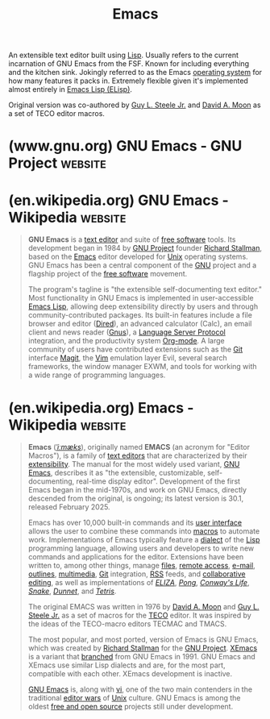 :PROPERTIES:
:ID:       aca1324c-b142-4e34-a121-a8bb0a79ddf8
:END:
#+title: Emacs
#+filetags: :text_editing:development_environment:software_development:software:emacs:lisp:programming:computer_science:

An extensible text editor built using [[id:84ae6e85-a6a2-4133-bc53-274238081c2d][Lisp]].  Usually refers to the current incarnation of GNU Emacs from the FSF.  Known for including everything and the kitchen sink.  Jokingly referred to as the Emacs [[id:412bbcad-6c00-4f13-b748-d1ffde0588e1][operating system]] for how many features it packs in.  Extremely flexible given it's implemented almost entirely in [[id:eac73a7d-f14b-4ec4-bc18-08d864e6c4c0][Emacs Lisp (ELisp)]].

Original version was co-authored by [[id:745de98a-8445-4622-9020-877901f1a7cf][Guy L. Steele Jr.]] and [[id:548d9ef2-5ed9-4786-ac14-720c48c25970][David A. Moon]] as a set of TECO editor macros.
* (www.gnu.org) GNU Emacs - GNU Project                             :website:
:PROPERTIES:
:ID:       7cce5f95-6dda-40ce-abb1-f81852bdc294
:ROAM_REFS: https://www.gnu.org/software/emacs/
:END:

#+begin_quote
  * GNU Emacs

  ** An extensible, customizable, [[https://www.gnu.org/philosophy/free-sw.html][free/libre]] text editor — and more.

  At its core is an interpreter for Emacs Lisp, a dialect of the Lisp programming language with extensions to support text editing.

  [[https://www.gnu.org/software/emacs/download.html#gnu-linux][↓ GNU/Linux]] [[https://www.gnu.org/software/emacs/download.html#bsd][↓ BSDs]] [[https://www.gnu.org/software/emacs/download.html#haiku][↓ Haiku]] [[https://www.gnu.org/software/emacs/download.html#nonfree][↓ Windows]] [[https://www.gnu.org/software/emacs/download.html#nonfree][↓ macOS]] [[https://www.gnu.org/software/emacs/download.html#nonfree][↓ Android]]

  ** The features of GNU Emacs include

  - Content-aware editing modes, including syntax coloring, for many file types.
  - Complete built-in documentation, including a tutorial for new users.
  - Full [[http://unicode.org/][Unicode]] support for nearly all human scripts.

  - Highly customizable, using Emacs Lisp code or a graphical interface.
  - A wide range of functionality beyond text editing, including a [[https://www.gnu.org/software/emacs/manual/org.html][project planner]], [[https://www.gnu.org/software/emacs/manual/gnus.html][mail and news reader]], [[http://www.gnu.org/software/emacs/manual/html_node/emacs/Debuggers.html][debugger interface]], [[https://www.gnu.org/software/emacs/manual/html_node/emacs/Calendar_002fDiary.html][calendar]], [[https://www.gnu.org/software/emacs/erc.html][IRC client]], and [[https://www.gnu.org/software/emacs/further-information.html][more]].
  - A packaging system for [[http://elpa.gnu.org/][downloading and installing]] extensions.

  New to Emacs? [[https://www.gnu.org/software/emacs/tour/index.html][→ Take the tour!]]

  ** Discover Emacs in video

  - [[https://www.gnu.org/software/emacs/videos/emacs-rocks-15.ogg][@emacsrocks ;; episode 15"Restclient"]]
  - [[https://www.gnu.org/software/emacs/videos/emacs-rocks-14.ogg][@emacsrocks ;; episode 14"Paredit"]]
  - [[https://www.gnu.org/software/emacs/videos/emacs-rocks-13.ogg][@emacsrocks ;; episode 13"multiple-cursors"]]

  Watch more episodes on [[http://emacsrocks.com/][Emacsrocks.com]].
#+end_quote
* (en.wikipedia.org) GNU Emacs - Wikipedia                          :website:
:PROPERTIES:
:ID:       a01395d4-51ce-4ad4-a918-66a0a9c1c00b
:ROAM_REFS: https://en.wikipedia.org/wiki/GNU_Emacs
:END:

#+begin_quote
  *GNU Emacs* is a [[https://en.wikipedia.org/wiki/Text_editor][text editor]] and suite of [[https://en.wikipedia.org/wiki/Free_software][free software]] tools.  Its development began in 1984 by [[https://en.wikipedia.org/wiki/GNU_Project][GNU Project]] founder [[https://en.wikipedia.org/wiki/Richard_Stallman][Richard Stallman]], based on the [[https://en.wikipedia.org/wiki/Emacs][Emacs]] editor developed for [[https://en.wikipedia.org/wiki/Unix][Unix]] operating systems.  GNU Emacs has been a central component of the [[https://en.wikipedia.org/wiki/GNU][GNU]] project and a flagship project of the [[https://en.wikipedia.org/wiki/Free_software][free software]] movement.

  The program's tagline is "the extensible self-documenting text editor." Most functionality in GNU Emacs is implemented in user-accessible [[https://en.wikipedia.org/wiki/Emacs_Lisp][Emacs Lisp]], allowing deep extensibility directly by users and through community-contributed packages.  Its built-in features include a file browser and editor ([[https://en.wikipedia.org/wiki/Dired][Dired]]), an advanced calculator (Calc), an email client and news reader ([[https://en.wikipedia.org/wiki/Gnus][Gnus]]), a [[https://en.wikipedia.org/wiki/Language_Server_Protocol][Language Server Protocol]] integration, and the productivity system [[https://en.wikipedia.org/wiki/Org-mode][Org-mode]].  A large community of users have contributed extensions such as the [[https://en.wikipedia.org/wiki/Git][Git]] interface [[https://en.wikipedia.org/wiki/Magit][Magit]], the [[https://en.wikipedia.org/wiki/Vim_(text_editor)][Vim]] emulation layer Evil, several search frameworks, the window manager EXWM, and tools for working with a wide range of programming languages.
#+end_quote
* (en.wikipedia.org) Emacs - Wikipedia                              :website:
:PROPERTIES:
:ID:       64098b06-4ecb-4f27-b2d6-4ade431d1207
:ROAM_REFS: https://en.wikipedia.org/wiki/Emacs
:END:

#+begin_quote
  *Emacs* ([[https://en.wikipedia.org/wiki/Help:IPA/English][/ˈiːmæks/]]), originally named *EMACS* (an acronym for "Editor Macros"), is a family of [[https://en.wikipedia.org/wiki/Text_editor][text editors]] that are characterized by their [[https://en.wikipedia.org/wiki/Extensibility][extensibility]].  The manual for the most widely used variant, [[https://en.wikipedia.org/wiki/GNU_Emacs][GNU Emacs]], describes it as "the extensible, customizable, self-documenting, real-time display editor".  Development of the first Emacs began in the mid-1970s, and work on GNU Emacs, directly descended from the original, is ongoing; its latest version is 30.1, released February 2025.

  Emacs has over 10,000 built-in commands and its [[https://en.wikipedia.org/wiki/User_interface][user interface]] allows the user to combine these commands into [[https://en.wikipedia.org/wiki/Macro_(computer_science)][macros]] to automate work.  Implementations of Emacs typically feature a [[https://en.wikipedia.org/wiki/Dialect_(computing)][dialect]] of the [[https://en.wikipedia.org/wiki/Lisp_(programming_language)][Lisp]] programming language, allowing users and developers to write new commands and applications for the editor.  Extensions have been written to, among other things, manage [[https://en.wikipedia.org/wiki/Dired][files]], [[https://en.wikipedia.org/wiki/Secure_Shell][remote access]], [[https://en.wikipedia.org/wiki/Gnus][e-mail]], [[https://en.wikipedia.org/wiki/Org-mode][outlines]], [[https://en.wikipedia.org/wiki/EMMS_(media_player)][multimedia]], [[https://en.wikipedia.org/wiki/Magit][Git]] integration, [[https://en.wikipedia.org/wiki/RSS][RSS]] feeds, and [[https://en.wikipedia.org/wiki/Collaborative_editing][collaborative editing]], as well as implementations of /[[https://en.wikipedia.org/wiki/ELIZA][ELIZA]]/, /[[https://en.wikipedia.org/wiki/Pong][Pong]]/, /[[https://en.wikipedia.org/wiki/Conway's_Game_of_Life][Conway's Life]]/, /[[https://en.wikipedia.org/wiki/Snake_(video_game_genre)][Snake]]/, /[[https://en.wikipedia.org/wiki/Dunnet_(video_game)][Dunnet]]/, and /[[https://en.wikipedia.org/wiki/Tetris][Tetris]]/.

  The original EMACS was written in 1976 by [[https://en.wikipedia.org/wiki/David_A._Moon][David A. Moon]] and [[https://en.wikipedia.org/wiki/Guy_L._Steele_Jr.][Guy L. Steele Jr.]] as a set of macros for the [[https://en.wikipedia.org/wiki/TECO_(text_editor)][TECO]] editor.  It was inspired by the ideas of the TECO-macro editors TECMAC and TMACS.

  The most popular, and most ported, version of Emacs is GNU Emacs, which was created by [[https://en.wikipedia.org/wiki/Richard_Stallman][Richard Stallman]] for the [[https://en.wikipedia.org/wiki/GNU_Project][GNU Project]].  [[https://en.wikipedia.org/wiki/XEmacs][XEmacs]] is a variant that [[https://en.wikipedia.org/wiki/Fork_(software_development)][branched]] from GNU Emacs in 1991.  GNU Emacs and XEmacs use similar Lisp dialects and are, for the most part, compatible with each other.  XEmacs development is inactive.

  [[https://en.wikipedia.org/wiki/GNU_Emacs][GNU Emacs]] is, along with [[https://en.wikipedia.org/wiki/Vi_(text_editor)][vi]], one of the two main contenders in the traditional [[https://en.wikipedia.org/wiki/Editor_war][editor wars]] of [[https://en.wikipedia.org/wiki/Unix][Unix]] culture.  GNU Emacs is among the oldest [[https://en.wikipedia.org/wiki/Free_and_open_source][free and open source]] projects still under development.
#+end_quote
